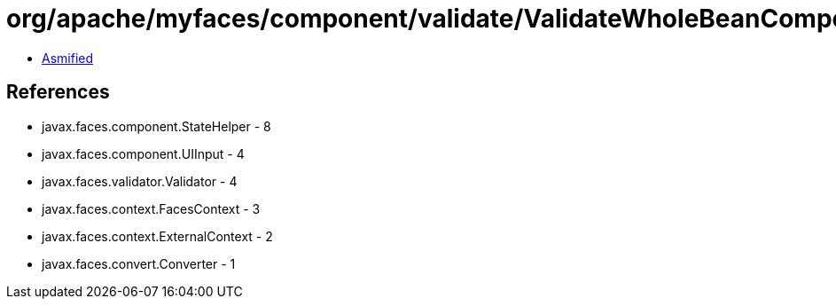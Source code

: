 = org/apache/myfaces/component/validate/ValidateWholeBeanComponent.class

 - link:ValidateWholeBeanComponent-asmified.java[Asmified]

== References

 - javax.faces.component.StateHelper - 8
 - javax.faces.component.UIInput - 4
 - javax.faces.validator.Validator - 4
 - javax.faces.context.FacesContext - 3
 - javax.faces.context.ExternalContext - 2
 - javax.faces.convert.Converter - 1
